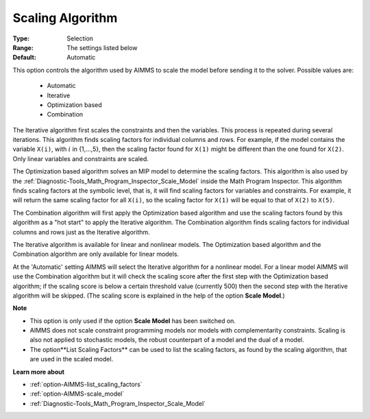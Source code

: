

.. _option-AIMMS-scaling_algorithm:


Scaling Algorithm
=================



:Type:	Selection	
:Range:	The settings listed below	
:Default:	Automatic	


This option controls the algorithm used by AIMMS to scale the model before sending it to the solver. Possible values are:

    *	Automatic
    *	Iterative
    *	Optimization based
    *	Combination


The Iterative algorithm first scales the constraints and then the variables. This process is repeated during
several iterations. This algorithm finds scaling factors for individual columns and rows. For example, if the
model contains the variable ``X(i)``, with :math:`i` in {1,...,5}, then the scaling factor found for ``X(1)``
might be different than the one found for ``X(2)``. Only linear variables and constraints are scaled.


The Optimization based algorithm solves an MIP model to determine the scaling factors. This algorithm is also
used by the :ref:`Diagnostic-Tools_Math_Program_Inspector_Scale_Model` inside the Math Program Inspector. This
algorithm finds scaling factors at the symbolic level, that is, it will find scaling factors for variables and
constraints. For example, it will return the same scaling factor for all ``X(i)``, so the scaling factor for
``X(1)`` will be equal to that of ``X(2)`` to ``X(5)``.


The Combination algorithm will first apply the Optimization based algorithm and use the scaling factors found
by this algorithm as a "hot start" to apply the Iterative algorithm. The Combination algorithm finds scaling
factors for individual columns and rows just as the Iterative algorithm.


The Iterative algorithm is available for linear and nonlinear models. The Optimization based algorithm and
the Combination algorithm are only available for linear models.


At the 'Automatic' setting AIMMS will select the Iterative algorithm for a nonlinear model. For a linear model AIMMS will use
the Combination algorithm but it will check the scaling score after the first step with the Optimization based algorithm; if
the scaling score is below a certain threshold value (currently 500) then the second step with the Iterative algorithm
will be skipped. (The scaling score is explained in the help of the option **Scale Model**.)


**Note** 

*	This option is only used if the option **Scale Model** has been switched on.
*	AIMMS does not scale constraint programming models nor models with complementarity constraints. Scaling is also not applied to stochastic models, the robust counterpart of a model and the dual of a model.
*	The option**List Scaling Factors** can be used to list the scaling factors, as found by the scaling algorithm, that are used in the scaled model.


**Learn more about** 

*	:ref:`option-AIMMS-list_scaling_factors` 
*	:ref:`option-AIMMS-scale_model` 
*	:ref:`Diagnostic-Tools_Math_Program_Inspector_Scale_Model` 

